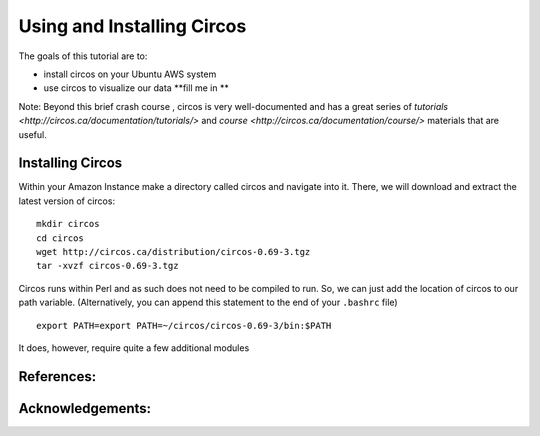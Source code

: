 ======================================
Using and Installing Circos
======================================


The goals of this tutorial are to:

*  install circos on your Ubuntu AWS system 
*  use circos to visualize our data **fill me in **

Note: Beyond this brief crash course , circos is very well-documented and has a great series of `tutorials  <http://circos.ca/documentation/tutorials/>` and `course <http://circos.ca/documentation/course/>` materials that are useful. 

Installing Circos
==================================================

Within your Amazon Instance make a directory called circos and navigate into it. There, we will download and extract the latest version of circos: 
::
    mkdir circos
    cd circos
    wget http://circos.ca/distribution/circos-0.69-3.tgz 
    tar -xvzf circos-0.69-3.tgz 

Circos runs within Perl and as such does not need to be compiled to run. So, we can just add the location of circos to our path variable. (Alternatively, you can append this statement to the end of your ``.bashrc`` file)  
::
    export PATH=export PATH=~/circos/circos-0.69-3/bin:$PATH
    
It does, however, require quite a few additional modules 

References:
===========


Acknowledgements:
=================

